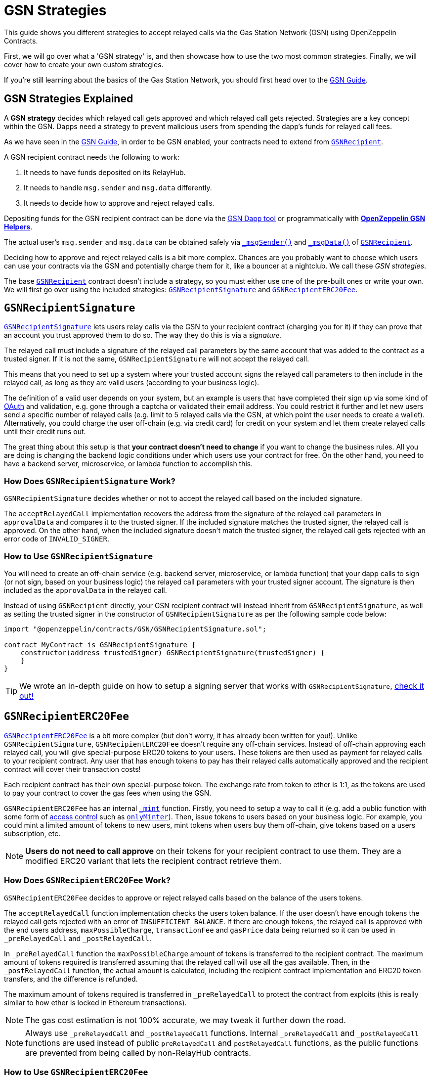 = GSN Strategies

This guide shows you different strategies to accept relayed calls via the Gas Station Network (GSN) using OpenZeppelin Contracts.

First, we will go over what a 'GSN strategy' is, and then showcase how to use the two most common strategies.
Finally, we will cover how to create your own custom strategies.

If you're still learning about the basics of the Gas Station Network, you should first head over to the xref:gsn.adoc[GSN Guide].

[[gsn-strategies]]
== GSN Strategies Explained

A *GSN strategy* decides which relayed call gets approved and which relayed call gets rejected. Strategies are a key concept within the GSN. Dapps need a strategy to prevent malicious users from spending the dapp's funds for relayed call fees.

As we have seen in the xref:gsn.adoc[GSN Guide], in order to be GSN enabled, your contracts need to extend from xref:api:GSN.adoc#GSNRecipient[`GSNRecipient`].

A GSN recipient contract needs the following to work:

1. It needs to have funds deposited on its RelayHub.
2. It needs to handle `msg.sender` and `msg.data` differently.
3. It needs to decide how to approve and reject relayed calls.

Depositing funds for the GSN recipient contract can be done via the https://gsn.openzeppelin.com/recipients[GSN Dapp tool] or programmatically with xref:gsn-helpers::api.adoc#javascript_interface[*OpenZeppelin GSN Helpers*].

The actual user's `msg.sender` and `msg.data` can be obtained safely via xref:api:GSN.adoc#GSNRecipient-_msgSender--[`_msgSender()`] and xref:api:GSN.adoc#GSNRecipient-_msgData--[`_msgData()`] of xref:api:GSN.adoc#GSNRecipient[`GSNRecipient`].

Deciding how to approve and reject relayed calls is a bit more complex. Chances are you probably want to choose which users can use your contracts via the GSN and potentially charge them for it, like a bouncer at a nightclub. We call these _GSN strategies_.

The base xref:api:GSN.adoc#GSNRecipient[`GSNRecipient`] contract doesn't include a strategy, so you must either use one of the pre-built ones or write your own. We will first go over using the included strategies: xref:api:GSN.adoc#GSNRecipientSignature[`GSNRecipientSignature`] and xref:api:GSN.adoc#GSNRecipientERC20Fee[`GSNRecipientERC20Fee`].

== `GSNRecipientSignature`

xref:api:GSN.adoc#GSNRecipientSignature[`GSNRecipientSignature`] lets users relay calls via the GSN to your recipient contract (charging you for it) if they can prove that an account you trust approved them to do so. The way they do this is via a _signature_.

The relayed call must include a signature of the relayed call parameters by the same account that was added to the contract as a trusted signer. If it is not the same, `GSNRecipientSignature` will not accept the relayed call.

This means that you need to set up a system where your trusted account signs the relayed call parameters to then include in the relayed call, as long as they are valid users (according to your business logic).

The definition of a valid user depends on your system, but an example is users that have completed their sign up via some kind of https://en.wikipedia.org/wiki/OAuth[OAuth] and validation, e.g. gone through a captcha or validated their email address.
You could restrict it further and let new users send a specific number of relayed calls (e.g. limit to 5 relayed calls via the GSN, at which point the user needs to create a wallet).
Alternatively, you could charge the user off-chain (e.g. via credit card) for credit on your system and let them create relayed calls until their credit runs out.

The great thing about this setup is that *your contract doesn't need to change* if you want to change the business rules. All you are doing is changing the backend logic conditions under which users use your contract for free.
On the other hand, you need to have a backend server, microservice, or lambda function to accomplish this.

=== How Does `GSNRecipientSignature` Work?

`GSNRecipientSignature` decides whether or not to accept the relayed call based on the included signature.

The `acceptRelayedCall` implementation recovers the address from the signature of the relayed call parameters in `approvalData` and compares it to the trusted signer.
If the included signature matches the trusted signer, the relayed call is approved.
On the other hand, when the included signature doesn't match the trusted signer, the relayed call gets rejected with an error code of `INVALID_SIGNER`.

=== How to Use `GSNRecipientSignature`

You will need to create an off-chain service (e.g. backend server, microservice, or lambda function) that your dapp calls to sign (or not sign, based on your business logic) the relayed call parameters with your trusted signer account.  The signature is then included as the `approvalData` in the relayed call.

Instead of using `GSNRecipient` directly, your GSN recipient contract will instead inherit from `GSNRecipientSignature`, as well as setting the trusted signer in the constructor of `GSNRecipientSignature` as per the following sample code below:

[source,solidity]
----
import "@openzeppelin/contracts/GSN/GSNRecipientSignature.sol";

contract MyContract is GSNRecipientSignature {
    constructor(address trustedSigner) GSNRecipientSignature(trustedSigner) {
    }
}
----

TIP: We wrote an in-depth guide on how to setup a signing server that works with `GSNRecipientSignature`, https://forum.openzeppelin.com/t/advanced-gsn-gsnrecipientsignature-sol/1414[check it out!]

== `GSNRecipientERC20Fee`

xref:api:GSN.adoc#GSNRecipientERC20Fee[`GSNRecipientERC20Fee`] is a bit more complex (but don't worry, it has already been written for you!). Unlike `GSNRecipientSignature`, `GSNRecipientERC20Fee` doesn't require any off-chain services.
Instead of off-chain approving each relayed call, you will give special-purpose ERC20 tokens to your users. These tokens are then used as payment for relayed calls to your recipient contract.
Any user that has enough tokens to pay has their relayed calls automatically approved and the recipient contract will cover their transaction costs!

Each recipient contract has their own special-purpose token.  The exchange rate from token to ether is 1:1, as the tokens are used to pay your contract to cover the gas fees when using the GSN.

`GSNRecipientERC20Fee` has an internal xref:api:GSN.adoc#GSNRecipientERC20Fee-_mint-address-uint256-[`_mint`] function. Firstly, you need to setup a way to call it (e.g. add a public function with some form of xref:access-control.adoc[access control] such as xref:api:access.adoc#MinterRole-onlyMinter--[`onlyMinter`]).
Then, issue tokens to users based on your business logic. For example, you could mint a limited amount of tokens to new users, mint tokens when users buy them off-chain, give tokens based on a users subscription, etc.

NOTE: *Users do not need to call approve* on their tokens for your recipient contract to use them. They are a modified ERC20 variant that lets the recipient contract retrieve them.

=== How Does `GSNRecipientERC20Fee` Work?

`GSNRecipientERC20Fee` decides to approve or reject relayed calls based on the balance of the users tokens.

The `acceptRelayedCall` function implementation checks the users token balance.
If the user doesn't have enough tokens the relayed call gets rejected with an error of `INSUFFICIENT_BALANCE`.
If there are enough tokens, the relayed call is approved with the end users address, `maxPossibleCharge`, `transactionFee` and `gasPrice` data being returned so it can be used in `_preRelayedCall` and `_postRelayedCall`.

In `_preRelayedCall` function the `maxPossibleCharge` amount of tokens is transferred to the recipient contract.
The maximum amount of tokens required is transferred assuming that the relayed call will use all the gas available.
Then, in the `_postRelayedCall` function, the actual amount is calculated, including the recipient contract implementation and ERC20 token transfers, and the difference is refunded.

The maximum amount of tokens required is transferred in `_preRelayedCall` to protect the contract from exploits (this is really similar to how ether is locked in Ethereum transactions).

NOTE: The gas cost estimation is not 100% accurate, we may tweak it further down the road.

NOTE: Always use `_preRelayedCall` and `_postRelayedCall` functions.  Internal `_preRelayedCall` and `_postRelayedCall` functions are used instead of public `preRelayedCall` and `postRelayedCall` functions, as the public functions are prevented from being called by non-RelayHub contracts.

=== How to Use `GSNRecipientERC20Fee`

Your GSN recipient contract needs to inherit from `GSNRecipientERC20Fee` along with appropriate xref:access-control.adoc[access control] (for token minting), set the token details in the constructor of `GSNRecipientERC20Fee` and create a public `mint` function suitably protected by your chosen access control as per the following sample code (which uses xref:api:access.adoc#AccessControl[`AccessControl`]):

[source,solidity]
----
// contracts/MyContract.sol
// SPDX-License-Identifier: MIT
pragma solidity ^0.8.0;

import "@openzeppelin/contracts/GSN/GSNRecipientERC20Fee.sol";
import "@openzeppelin/contracts/access/AccessControl.sol";

contract MyContract is GSNRecipientERC20Fee, AccessControl {
    bytes32 public constant MINTER_ROLE = keccak256("MINTER_ROLE");

    constructor() GSNRecipientERC20Fee("FeeToken", "FEE") {
        _setupRole(MINTER_ROLE, _msgSender());
    }

    function _msgSender() internal view override(Context, GSNRecipient) returns (address) {
        return GSNRecipient._msgSender();
    }

    function _msgData() internal view override(Context, GSNRecipient) returns (bytes memory) {
        return GSNRecipient._msgData();
    }

    function mint(address account, uint256 amount) public {
        require(hasRole(MINTER_ROLE, _msgSender()), "Caller is not a minter");
        _mint(account, amount);
    }
}
----

== Custom Strategies

If the included strategies don't quite fit your business needs, you can also write your own! For example, your custom strategy could use a specified token to pay for relayed calls with a custom exchange rate to ether.  Alternatively you could issue users who subscribe to your dapp ERC721 tokens, and accounts holding the subscription token could use your contract for free as part of the subscription. There are lots of potential options!

To write a custom strategy, simply inherit from `GSNRecipient` and implement the `acceptRelayedCall`, `_preRelayedCall` and `_postRelayedCall` functions.

Your `acceptRelayedCall` implementation decides whether or not to accept the relayed call: return `_approveRelayedCall` to accept, and return `_rejectRelayedCall` with an error code to reject.

Not all GSN strategies use `_preRelayedCall` and `_postRelayedCall` (though they must still be implemented, e.g. `GSNRecipientSignature` leaves them empty), but are useful when your strategy involves charging end users.

`_preRelayedCall` should take the maximum possible charge, with `_postRelayedCall` refunding any difference from the actual charge once the relayed call has been made.
When returning `_approveRelayedCall` to approve the relayed call, the end users address, `maxPossibleCharge`, `transactionFee` and `gasPrice` data can also be returned so that the data can be used in `_preRelayedCall` and `_postRelayedCall`.
See https://github.com/OpenZeppelin/openzeppelin-contracts/blob/v3.0.0/contracts/GSN/GSNRecipientERC20Fee.sol[the code for `GSNRecipientERC20Fee`] as an example implementation.

Once your strategy is ready, all your GSN recipient needs to do is inherit from it:

[source,solidity]
----
contract MyContract is MyCustomGSNStrategy {
    constructor() MyCustomGSNStrategy() {
    }
}
----
